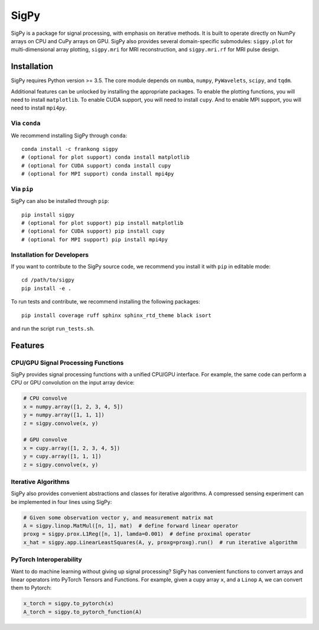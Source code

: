 SigPy
=====

SigPy is a package for signal processing, with emphasis on iterative methods. It is built to operate directly on NumPy arrays on CPU and CuPy arrays on GPU. SigPy also provides several domain-specific submodules: ``sigpy.plot`` for multi-dimensional array plotting, ``sigpy.mri`` for MRI reconstruction, and ``sigpy.mri.rf`` for MRI pulse design.

Installation
------------

SigPy requires Python version >= 3.5. The core module depends on ``numba``, ``numpy``, ``PyWavelets``, ``scipy``, and ``tqdm``.

Additional features can be unlocked by installing the appropriate packages. To enable the plotting functions, you will need to install ``matplotlib``. To enable CUDA support, you will need to install ``cupy``. And to enable MPI support, you will need to install ``mpi4py``.

Via ``conda``
*************

We recommend installing SigPy through ``conda``::

	conda install -c frankong sigpy
	# (optional for plot support) conda install matplotlib
	# (optional for CUDA support) conda install cupy
        # (optional for MPI support) conda install mpi4py

Via ``pip``
***********

SigPy can also be installed through ``pip``::

	pip install sigpy
	# (optional for plot support) pip install matplotlib
	# (optional for CUDA support) pip install cupy
        # (optional for MPI support) pip install mpi4py

Installation for Developers
***************************

If you want to contribute to the SigPy source code, we recommend you install it with ``pip`` in editable mode::

	cd /path/to/sigpy
	pip install -e .

To run tests and contribute, we recommend installing the following packages::

	pip install coverage ruff sphinx sphinx_rtd_theme black isort

and run the script ``run_tests.sh``.

Features
--------

CPU/GPU Signal Processing Functions
***********************************
SigPy provides signal processing functions with a unified CPU/GPU interface. For example, the same code can perform a CPU or GPU convolution on the input array device:

.. code:: python

	  # CPU convolve
	  x = numpy.array([1, 2, 3, 4, 5])
	  y = numpy.array([1, 1, 1])
	  z = sigpy.convolve(x, y)

	  # GPU convolve
	  x = cupy.array([1, 2, 3, 4, 5])
	  y = cupy.array([1, 1, 1])
	  z = sigpy.convolve(x, y)

Iterative Algorithms
********************
SigPy also provides convenient abstractions and classes for iterative algorithms. A compressed sensing experiment can be implemented in four lines using SigPy:

.. code:: python

	  # Given some observation vector y, and measurement matrix mat
	  A = sigpy.linop.MatMul([n, 1], mat)  # define forward linear operator
	  proxg = sigpy.prox.L1Reg([n, 1], lamda=0.001)  # define proximal operator
	  x_hat = sigpy.app.LinearLeastSquares(A, y, proxg=proxg).run()  # run iterative algorithm

PyTorch Interoperability
************************
Want to do machine learning without giving up signal processing? SigPy has convenient functions to convert arrays and linear operators into PyTorch Tensors and Functions. For example, given a cupy array ``x``, and a ``Linop`` ``A``, we can convert them to Pytorch:

.. code:: python

	  x_torch = sigpy.to_pytorch(x)
	  A_torch = sigpy.to_pytorch_function(A)
